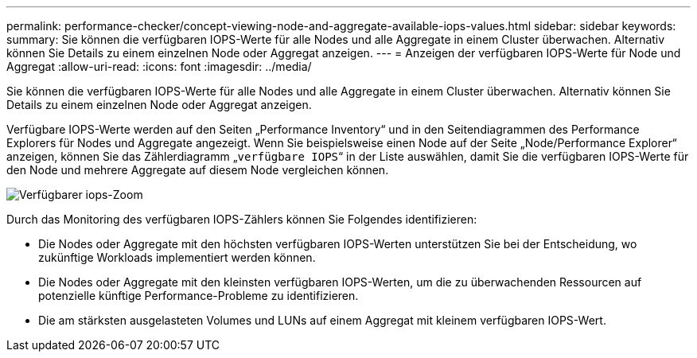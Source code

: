 ---
permalink: performance-checker/concept-viewing-node-and-aggregate-available-iops-values.html 
sidebar: sidebar 
keywords:  
summary: Sie können die verfügbaren IOPS-Werte für alle Nodes und alle Aggregate in einem Cluster überwachen. Alternativ können Sie Details zu einem einzelnen Node oder Aggregat anzeigen. 
---
= Anzeigen der verfügbaren IOPS-Werte für Node und Aggregat
:allow-uri-read: 
:icons: font
:imagesdir: ../media/


[role="lead"]
Sie können die verfügbaren IOPS-Werte für alle Nodes und alle Aggregate in einem Cluster überwachen. Alternativ können Sie Details zu einem einzelnen Node oder Aggregat anzeigen.

Verfügbare IOPS-Werte werden auf den Seiten „Performance Inventory“ und in den Seitendiagrammen des Performance Explorers für Nodes und Aggregate angezeigt. Wenn Sie beispielsweise einen Node auf der Seite „Node/Performance Explorer“ anzeigen, können Sie das Zählerdiagramm „`verfügbare IOPS`“ in der Liste auswählen, damit Sie die verfügbaren IOPS-Werte für den Node und mehrere Aggregate auf diesem Node vergleichen können.

image::../media/available-iops-zoom.gif[Verfügbarer iops-Zoom]

Durch das Monitoring des verfügbaren IOPS-Zählers können Sie Folgendes identifizieren:

* Die Nodes oder Aggregate mit den höchsten verfügbaren IOPS-Werten unterstützen Sie bei der Entscheidung, wo zukünftige Workloads implementiert werden können.
* Die Nodes oder Aggregate mit den kleinsten verfügbaren IOPS-Werten, um die zu überwachenden Ressourcen auf potenzielle künftige Performance-Probleme zu identifizieren.
* Die am stärksten ausgelasteten Volumes und LUNs auf einem Aggregat mit kleinem verfügbaren IOPS-Wert.

